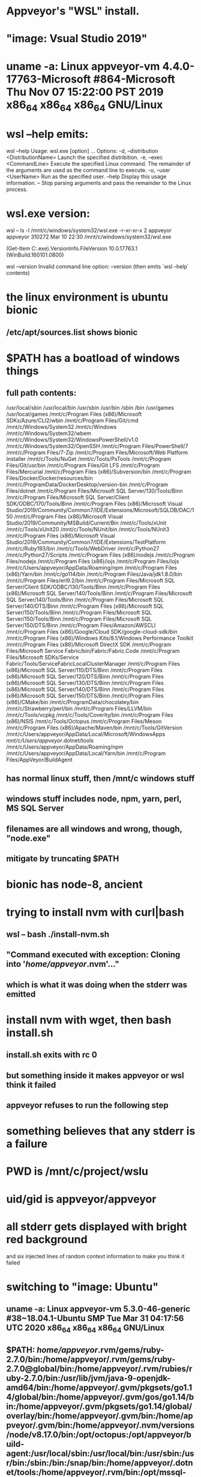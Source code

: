 * Appveyor's "WSL" install.
* "image: Vsual Studio 2019"
* uname -a: Linux appveyor-vm 4.4.0-17763-Microsoft #864-Microsoft Thu Nov 07 15:22:00 PST 2019 x86_64 x86_64 x86_64 GNU/Linux
* wsl --help emits:
wsl --help
Usage: wsl.exe [option] ...
Options:
    -d, --distribution <DistributionName>
        Launch the specified distribition.
    -e, --exec <CommandLine>
        Execute the specified Linux command. The remainder of the arguments are
        used as the command line to execute.
    -u, --user <UserName>
        Run as the specified user.
    --help
        Display this usage information.
    --
        Stop parsing arguments and pass the remainder to the Linux process.
* wsl.exe version:
wsl -- ls -l /mnt/c/windows/system32/wsl.exe
-r-xr-xr-x 2 appveyor appveyor 310272 Mar 10 22:30 /mnt/c/windows/system32/wsl.exe

(Get-Item C:\Windows\System32\wsl.exe).VersionInfo.FileVersion
10.0.17763.1 (WinBuild.160101.0800)

wsl --version
Invalid command line option: --version
(then emits `wsl --help` contents)
* the linux environment is ubuntu bionic
** /etc/apt/sources.list shows bionic
* $PATH has a boatload of windows things
** full path contents:
 /usr/local/sbin
 /usr/local/bin
 /usr/sbin
 /usr/bin
 /sbin
 /bin
 /usr/games
 /usr/local/games
 /mnt/c/Program Files (x86)/Microsoft SDKs/Azure/CLI2/wbin
 /mnt/c/Program Files/Git/cmd
 /mnt/c/Windows/System32
 /mnt/c/Windows
 /mnt/c/Windows/System32/wbem
 /mnt/c/Windows/System32/WindowsPowerShell/v1.0
 /mnt/c/Windows/System32/OpenSSH
 /mnt/c/Program Files/PowerShell/7
 /mnt/c/Program Files/7-Zip
 /mnt/c/Program Files/Microsoft/Web Platform Installer
 /mnt/c/Tools/NuGet
 /mnt/c/Tools/PsTools
 /mnt/c/Program Files/Git/usr/bin
 /mnt/c/Program Files/Git LFS
 /mnt/c/Program Files/Mercurial
 /mnt/c/Program Files (x86)/Subversion/bin
 /mnt/c/Program Files/Docker/Docker/resources/bin
 /mnt/c/ProgramData/DockerDesktop/version-bin
 /mnt/c/Program Files/dotnet
 /mnt/c/Program Files/Microsoft SQL Server/130/Tools/Binn
 /mnt/c/Program Files/Microsoft SQL Server/Client SDK/ODBC/170/Tools/Binn
 /mnt/c/Program Files (x86)/Microsoft Visual Studio/2019/Community/Common7/IDE/Extensions/Microsoft/SQLDB/DAC/150
 /mnt/c/Program Files (x86)/Microsoft Visual Studio/2019/Community/MSBuild/Current/Bin
 /mnt/c/Tools/xUnit
 /mnt/c/Tools/xUnit20
 /mnt/c/Tools/NUnit/bin
 /mnt/c/Tools/NUnit3
 /mnt/c/Program Files (x86)/Microsoft Visual Studio/2019/Community/Common7/IDE/Extensions/TestPlatform
 /mnt/c/Ruby193/bin
 /mnt/c/Tools/WebDriver
 /mnt/c/Python27
 /mnt/c/Python27/Scripts
 /mnt/c/Program Files (x86)/nodejs
 /mnt/c/Program Files/nodejs
 /mnt/c/Program Files (x86)/iojs
 /mnt/c/Program Files/iojs
 /mnt/c/Users/appveyor/AppData/Roaming/npm
 /mnt/c/Program Files (x86)/Yarn/bin
 /mnt/c/go114/bin
 /mnt/c/Program Files/Java/jdk1.8.0/bin
 /mnt/c/Program Files/erl9.2/bin
 /mnt/c/Program Files/Microsoft SQL Server/Client SDK/ODBC/130/Tools/Binn
 /mnt/c/Program Files (x86)/Microsoft SQL Server/140/Tools/Binn
 /mnt/c/Program Files/Microsoft SQL Server/140/Tools/Binn
 /mnt/c/Program Files/Microsoft SQL Server/140/DTS/Binn
 /mnt/c/Program Files (x86)/Microsoft SQL Server/150/Tools/Binn
 /mnt/c/Program Files/Microsoft SQL Server/150/Tools/Binn
 /mnt/c/Program Files/Microsoft SQL Server/150/DTS/Binn
 /mnt/c/Program Files/Amazon/AWSCLI
 /mnt/c/Program Files (x86)/Google/Cloud SDK/google-cloud-sdk/bin
 /mnt/c/Program Files (x86)/Windows Kits/8.1/Windows Performance Toolkit
 /mnt/c/Program Files (x86)/Microsoft DirectX SDK
 /mnt/c/Program Files/Microsoft Service Fabric/bin/Fabric/Fabric.Code
 /mnt/c/Program Files/Microsoft SDKs/Service Fabric/Tools/ServiceFabricLocalClusterManager
 /mnt/c/Program Files (x86)/Microsoft SQL Server/110/DTS/Binn
 /mnt/c/Program Files (x86)/Microsoft SQL Server/120/DTS/Binn
 /mnt/c/Program Files (x86)/Microsoft SQL Server/130/DTS/Binn
 /mnt/c/Program Files (x86)/Microsoft SQL Server/140/DTS/Binn
 /mnt/c/Program Files (x86)/Microsoft SQL Server/150/DTS/Binn
 /mnt/c/Program Files (x86)/CMake/bin
 /mnt/c/ProgramData/chocolatey/bin
 /mnt/c/Strawberry/perl/bin
 /mnt/c/Program Files/LLVM/bin
 /mnt/c/Tools/vcpkg
 /mnt/c/Tools/Coverity/bin
 /mnt/c/Program Files (x86)/NSIS
 /mnt/c/Tools/Octopus
 /mnt/c/Program Files/Meson
 /mnt/c/Program Files (x86)/Apache/Maven/bin
 /mnt/c/Tools/GitVersion
 /mnt/c/Users/appveyor/AppData/Local/Microsoft/WindowsApps
 /mnt/c/Users/appveyor/.dotnet/tools
 /mnt/c/Users/appveyor/AppData/Roaming/npm
 /mnt/c/Users/appveyor/AppData/Local/Yarn/bin
 /mnt/c/Program Files/AppVeyor/BuildAgent
** has normal linux stuff, then /mnt/c windows stuff
** windows stuff includes node, npm, yarn, perl, MS SQL Server
** filenames are all windows and wrong, though, "node.exe"
** mitigate by truncating $PATH
* bionic has node-8, ancient
* trying to install nvm with curl|bash
** wsl -- bash ./install-nvm.sh
** "Command executed with exception: Cloning into '/home/appveyor/.nvm'..."
** which is what it was doing when the stderr was emitted
* install nvm with wget, then bash install.sh
** install.sh exits with rc 0
** but something inside it makes appveyor or wsl think it failed
** appveyor refuses to run the following step
* something believes that any stderr is a failure
* 
* PWD is /mnt/c/project/wslu
* uid/gid is appveyor/appveyor
* 
* all stderr gets displayed with bright red background
  and six injected lines of random context information to make you think it
  failed
* 
* 
* switching to "image: Ubuntu"
** uname -a: Linux appveyor-vm 5.3.0-46-generic #38~18.04.1-Ubuntu SMP Tue Mar 31 04:17:56 UTC 2020 x86_64 x86_64 x86_64 GNU/Linux
** $PATH: /home/appveyor/.rvm/gems/ruby-2.7.0/bin:/home/appveyor/.rvm/gems/ruby-2.7.0@global/bin:/home/appveyor/.rvm/rubies/ruby-2.7.0/bin:/usr/lib/jvm/java-9-openjdk-amd64/bin:/home/appveyor/.gvm/pkgsets/go1.14/global/bin:/home/appveyor/.gvm/gos/go1.14/bin:/home/appveyor/.gvm/pkgsets/go1.14/global/overlay/bin:/home/appveyor/.gvm/bin:/home/appveyor/.gvm/bin:/home/appveyor/.nvm/versions/node/v8.17.0/bin:/opt/octopus:/opt/appveyor/build-agent:/usr/local/sbin:/usr/local/bin:/usr/sbin:/usr/bin:/sbin:/bin:/snap/bin:/home/appveyor/.dotnet/tools:/home/appveyor/.rvm/bin:/opt/mssql-tools/bin:/home/appveyor/vcpkg
*** no /mnt/c stuff
** they have a way to let you ssh in (linux only)
*** agoric-sdk swing-store-lmdb test passed
*** the ssh feature doesn't work under "image: Visual Studio 2019"
